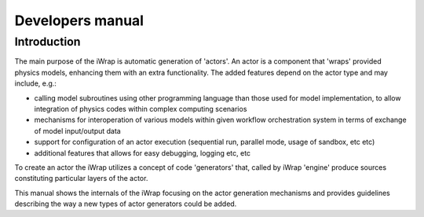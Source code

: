 #######################################################################################################################
Developers manual
#######################################################################################################################

Introduction
############

The main purpose of the iWrap is automatic generation of 'actors'. An actor is a component that 'wraps' provided physics models,
enhancing them with an extra functionality. The added features depend on the actor type and may include, e.g.:

* calling model subroutines using other programming language than those used for model implementation,
  to allow integration of physics codes within complex computing scenarios
* mechanisms for interoperation of various models within given workflow orchestration system in terms of exchange of model input/output data
* support for configuration of an actor execution (sequential run, parallel mode, usage of sandbox, etc etc)
* additional features that allows for easy debugging, logging etc, etc

To create an actor the iWrap utilizes a concept of code 'generators' that, called by iWrap 'engine' produce sources
constituting particular layers of the actor.

This manual shows the internals of the iWrap focusing on the actor generation mechanisms
and provides guidelines describing the way a new types of actor generators could be added.


